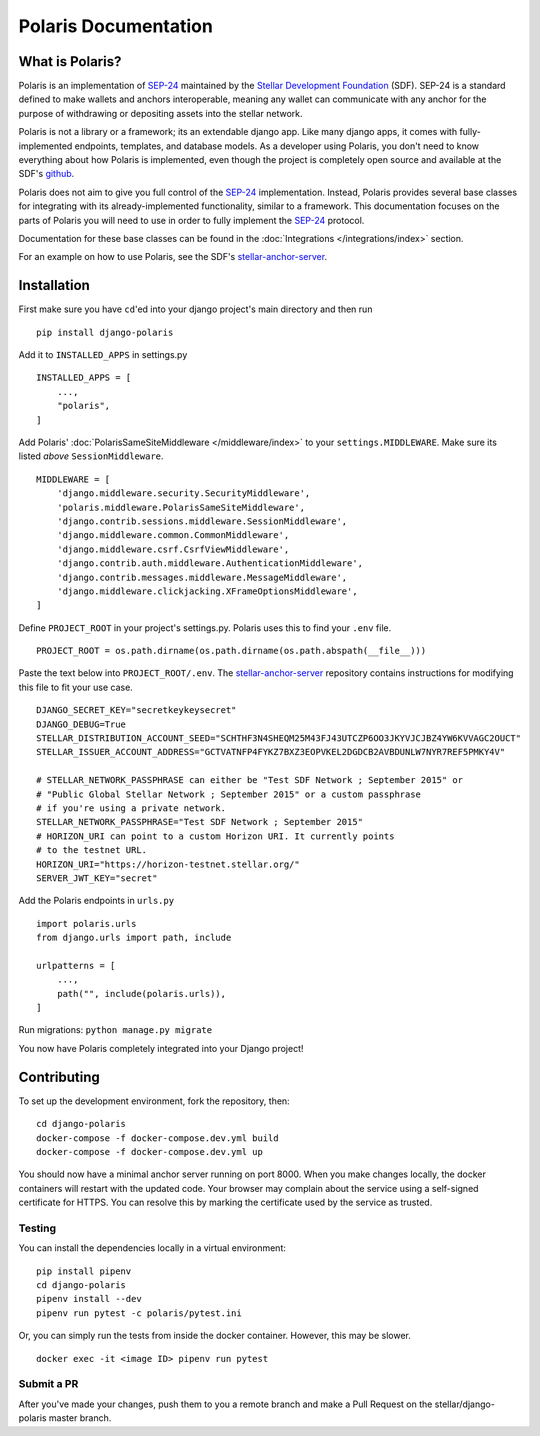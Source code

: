 =====================
Polaris Documentation
=====================

What is Polaris?
================

.. _SEP-24: https://github.com/stellar/stellar-protocol/blob/master/ecosystem/sep-0024.md
.. _Stellar Development Foundation: https://www.stellar.org/
.. _github: https://github.com/stellar/django-polaris
.. _stellar-anchor-server: https://github.com/stellar/stellar-anchor-server

Polaris is an implementation of SEP-24_ maintained by the `Stellar Development
Foundation`_ (SDF). SEP-24 is a standard defined to make wallets and anchors
interoperable, meaning any wallet can communicate with any anchor for the
purpose of withdrawing or depositing assets into the stellar network.

Polaris is not a library or a framework; its an extendable django app. Like
many django apps, it comes with fully-implemented endpoints, templates, and
database models. As a developer using Polaris, you don't need to know
everything about how Polaris is implemented, even though the project is
completely open source and available at the SDF's github_.

Polaris does not aim to give you full control of the SEP-24_ implementation.
Instead, Polaris provides several base classes for integrating with its
already-implemented functionality, similar to a framework. This documentation
focuses on the parts of Polaris you will need to use in order to fully implement
the SEP-24_ protocol.

Documentation for these base classes can be found in the
:doc:`Integrations </integrations/index>` section.

For an example on how to use Polaris, see the SDF's stellar-anchor-server_.

Installation
============

First make sure you have ``cd``'ed into your django project's main directory
and then run
::

    pip install django-polaris

Add it to ``INSTALLED_APPS`` in settings.py
::

    INSTALLED_APPS = [
        ...,
        "polaris",
    ]

Add Polaris' :doc:`PolarisSameSiteMiddleware </middleware/index>` to your
``settings.MIDDLEWARE``. Make sure its listed `above` ``SessionMiddleware``.
::

    MIDDLEWARE = [
        'django.middleware.security.SecurityMiddleware',
        'polaris.middleware.PolarisSameSiteMiddleware',
        'django.contrib.sessions.middleware.SessionMiddleware',
        'django.middleware.common.CommonMiddleware',
        'django.middleware.csrf.CsrfViewMiddleware',
        'django.contrib.auth.middleware.AuthenticationMiddleware',
        'django.contrib.messages.middleware.MessageMiddleware',
        'django.middleware.clickjacking.XFrameOptionsMiddleware',
    ]


Define ``PROJECT_ROOT`` in your project's settings.py. Polaris uses this to
find your ``.env`` file.
::

    PROJECT_ROOT = os.path.dirname(os.path.dirname(os.path.abspath(__file__)))

Paste the text below into ``PROJECT_ROOT/.env``. The stellar-anchor-server_
repository contains instructions for modifying this file to fit your use case.
::

    DJANGO_SECRET_KEY="secretkeykeysecret"
    DJANGO_DEBUG=True
    STELLAR_DISTRIBUTION_ACCOUNT_SEED="SCHTHF3N4SHEQM25M43FJ43UTCZP6OO3JKYVJCJBZ4YW6KVVAGC2OUCT"
    STELLAR_ISSUER_ACCOUNT_ADDRESS="GCTVATNFP4FYKZ7BXZ3EOPVKEL2DGDCB2AVBDUNLW7NYR7REF5PMKY4V"

    # STELLAR_NETWORK_PASSPHRASE can either be "Test SDF Network ; September 2015" or
    # "Public Global Stellar Network ; September 2015" or a custom passphrase
    # if you're using a private network.
    STELLAR_NETWORK_PASSPHRASE="Test SDF Network ; September 2015"
    # HORIZON_URI can point to a custom Horizon URI. It currently points
    # to the testnet URL.
    HORIZON_URI="https://horizon-testnet.stellar.org/"
    SERVER_JWT_KEY="secret"

Add the Polaris endpoints in ``urls.py``
::

    import polaris.urls
    from django.urls import path, include

    urlpatterns = [
        ...,
        path("", include(polaris.urls)),
    ]

Run migrations: ``python manage.py migrate``

You now have Polaris completely integrated into your Django project!

Contributing
============
To set up the development environment, fork the repository, then:
::

    cd django-polaris
    docker-compose -f docker-compose.dev.yml build
    docker-compose -f docker-compose.dev.yml up

You should now have a minimal anchor server running on port 8000.
When you make changes locally, the docker containers will restart with the updated code.
Your browser may complain about the service using a self-signed certificate for HTTPS.
You can resolve this by marking the certificate used by the service as trusted.

Testing
-------
You can install the dependencies locally in a virtual environment:
::

    pip install pipenv
    cd django-polaris
    pipenv install --dev
    pipenv run pytest -c polaris/pytest.ini

Or, you can simply run the tests from inside the docker container. However,
this may be slower.
::

    docker exec -it <image ID> pipenv run pytest

Submit a PR
-----------
After you've made your changes, push them to you a remote branch
and make a Pull Request on the stellar/django-polaris master branch.


